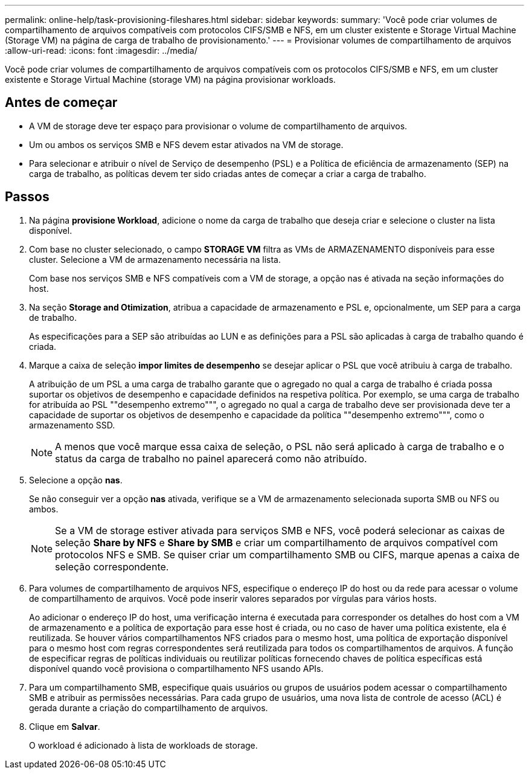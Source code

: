---
permalink: online-help/task-provisioning-fileshares.html 
sidebar: sidebar 
keywords:  
summary: 'Você pode criar volumes de compartilhamento de arquivos compatíveis com protocolos CIFS/SMB e NFS, em um cluster existente e Storage Virtual Machine (Storage VM) na página de carga de trabalho de provisionamento.' 
---
= Provisionar volumes de compartilhamento de arquivos
:allow-uri-read: 
:icons: font
:imagesdir: ../media/


[role="lead"]
Você pode criar volumes de compartilhamento de arquivos compatíveis com os protocolos CIFS/SMB e NFS, em um cluster existente e Storage Virtual Machine (storage VM) na página provisionar workloads.



== Antes de começar

* A VM de storage deve ter espaço para provisionar o volume de compartilhamento de arquivos.
* Um ou ambos os serviços SMB e NFS devem estar ativados na VM de storage.
* Para selecionar e atribuir o nível de Serviço de desempenho (PSL) e a Política de eficiência de armazenamento (SEP) na carga de trabalho, as políticas devem ter sido criadas antes de começar a criar a carga de trabalho.




== Passos

. Na página *provisione Workload*, adicione o nome da carga de trabalho que deseja criar e selecione o cluster na lista disponível.
. Com base no cluster selecionado, o campo *STORAGE VM* filtra as VMs de ARMAZENAMENTO disponíveis para esse cluster. Selecione a VM de armazenamento necessária na lista.
+
Com base nos serviços SMB e NFS compatíveis com a VM de storage, a opção nas é ativada na seção informações do host.

. Na seção *Storage and Otimization*, atribua a capacidade de armazenamento e PSL e, opcionalmente, um SEP para a carga de trabalho.
+
As especificações para a SEP são atribuídas ao LUN e as definições para a PSL são aplicadas à carga de trabalho quando é criada.

. Marque a caixa de seleção *impor limites de desempenho* se desejar aplicar o PSL que você atribuiu à carga de trabalho.
+
A atribuição de um PSL a uma carga de trabalho garante que o agregado no qual a carga de trabalho é criada possa suportar os objetivos de desempenho e capacidade definidos na respetiva política. Por exemplo, se uma carga de trabalho for atribuída ao PSL ""desempenho extremo""", o agregado no qual a carga de trabalho deve ser provisionada deve ter a capacidade de suportar os objetivos de desempenho e capacidade da política ""desempenho extremo""", como o armazenamento SSD.

+
[NOTE]
====
A menos que você marque essa caixa de seleção, o PSL não será aplicado à carga de trabalho e o status da carga de trabalho no painel aparecerá como não atribuído.

====
. Selecione a opção *nas*.
+
Se não conseguir ver a opção *nas* ativada, verifique se a VM de armazenamento selecionada suporta SMB ou NFS ou ambos.

+
[NOTE]
====
Se a VM de storage estiver ativada para serviços SMB e NFS, você poderá selecionar as caixas de seleção *Share by NFS* e *Share by SMB* e criar um compartilhamento de arquivos compatível com protocolos NFS e SMB. Se quiser criar um compartilhamento SMB ou CIFS, marque apenas a caixa de seleção correspondente.

====
. Para volumes de compartilhamento de arquivos NFS, especifique o endereço IP do host ou da rede para acessar o volume de compartilhamento de arquivos. Você pode inserir valores separados por vírgulas para vários hosts.
+
Ao adicionar o endereço IP do host, uma verificação interna é executada para corresponder os detalhes do host com a VM de armazenamento e a política de exportação para esse host é criada, ou no caso de haver uma política existente, ela é reutilizada. Se houver vários compartilhamentos NFS criados para o mesmo host, uma política de exportação disponível para o mesmo host com regras correspondentes será reutilizada para todos os compartilhamentos de arquivos. A função de especificar regras de políticas individuais ou reutilizar políticas fornecendo chaves de política específicas está disponível quando você provisiona o compartilhamento NFS usando APIs.

. Para um compartilhamento SMB, especifique quais usuários ou grupos de usuários podem acessar o compartilhamento SMB e atribuir as permissões necessárias. Para cada grupo de usuários, uma nova lista de controle de acesso (ACL) é gerada durante a criação do compartilhamento de arquivos.
. Clique em *Salvar*.
+
O workload é adicionado à lista de workloads de storage.


